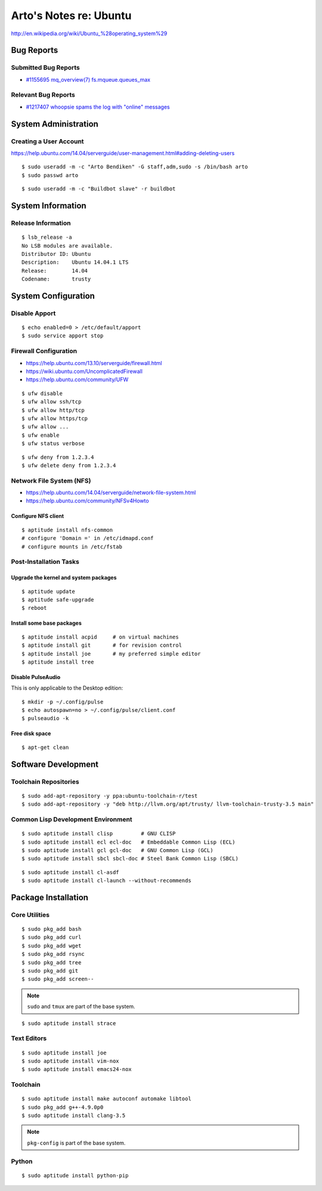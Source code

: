 ***********************
Arto's Notes re: Ubuntu
***********************

http://en.wikipedia.org/wiki/Ubuntu_%28operating_system%29

Bug Reports
===========

Submitted Bug Reports
---------------------

* `#1155695 mq_overview(7) fs.mqueue.queues_max <https://bugs.launchpad.net/ubuntu/+source/manpages/+bug/1155695>`_

Relevant Bug Reports
--------------------

* `#1217407 whoopsie spams the log with "online" messages <https://bugs.launchpad.net/ubuntu/+source/whoopsie/+bug/1217407>`_

System Administration
=====================

Creating a User Account
-----------------------

https://help.ubuntu.com/14.04/serverguide/user-management.html#adding-deleting-users

::

   $ sudo useradd -m -c "Arto Bendiken" -G staff,adm,sudo -s /bin/bash arto
   $ sudo passwd arto

::

   $ sudo useradd -m -c "Buildbot slave" -r buildbot

System Information
==================

Release Information
-------------------

::

   $ lsb_release -a
   No LSB modules are available.
   Distributor ID: Ubuntu
   Description:    Ubuntu 14.04.1 LTS
   Release:        14.04
   Codename:       trusty

System Configuration
====================

Disable Apport
--------------

::

   $ echo enabled=0 > /etc/default/apport
   $ sudo service apport stop

Firewall Configuration
----------------------

* https://help.ubuntu.com/13.10/serverguide/firewall.html
* https://wiki.ubuntu.com/UncomplicatedFirewall
* https://help.ubuntu.com/community/UFW

::

   $ ufw disable
   $ ufw allow ssh/tcp
   $ ufw allow http/tcp
   $ ufw allow https/tcp
   $ ufw allow ...
   $ ufw enable
   $ ufw status verbose

::

   $ ufw deny from 1.2.3.4
   $ ufw delete deny from 1.2.3.4

Network File System (NFS)
-------------------------

* https://help.ubuntu.com/14.04/serverguide/network-file-system.html
* https://help.ubuntu.com/community/NFSv4Howto

Configure NFS client
^^^^^^^^^^^^^^^^^^^^

::

   $ aptitude install nfs-common
   # configure 'Domain =' in /etc/idmapd.conf
   # configure mounts in /etc/fstab

Post-Installation Tasks
-----------------------

Upgrade the kernel and system packages
^^^^^^^^^^^^^^^^^^^^^^^^^^^^^^^^^^^^^^

::

   $ aptitude update
   $ aptitude safe-upgrade
   $ reboot

Install some base packages
^^^^^^^^^^^^^^^^^^^^^^^^^^

::

   $ aptitude install acpid     # on virtual machines
   $ aptitude install git       # for revision control
   $ aptitude install joe       # my preferred simple editor
   $ aptitude install tree

Disable PulseAudio
^^^^^^^^^^^^^^^^^^

This is only applicable to the Desktop edition:

::

   $ mkdir -p ~/.config/pulse
   $ echo autospawn=no > ~/.config/pulse/client.conf
   $ pulseaudio -k

Free disk space
^^^^^^^^^^^^^^^

::

   $ apt-get clean

Software Development
====================

Toolchain Repositories
----------------------

::

   $ sudo add-apt-repository -y ppa:ubuntu-toolchain-r/test
   $ sudo add-apt-repository -y "deb http://llvm.org/apt/trusty/ llvm-toolchain-trusty-3.5 main"

Common Lisp Development Environment
-----------------------------------

::

   $ sudo aptitude install clisp         # GNU CLISP
   $ sudo aptitude install ecl ecl-doc   # Embeddable Common Lisp (ECL)
   $ sudo aptitude install gcl gcl-doc   # GNU Common Lisp (GCL)
   $ sudo aptitude install sbcl sbcl-doc # Steel Bank Common Lisp (SBCL)

::

   $ sudo aptitude install cl-asdf
   $ sudo aptitude install cl-launch --without-recommends

Package Installation
====================

Core Utilities
--------------

::

   $ sudo pkg_add bash
   $ sudo pkg_add curl
   $ sudo pkg_add wget
   $ sudo pkg_add rsync
   $ sudo pkg_add tree
   $ sudo pkg_add git
   $ sudo pkg_add screen--

.. note::

   ``sudo`` and ``tmux`` are part of the base system.

::

   $ sudo aptitude install strace

Text Editors
------------

::

   $ sudo aptitude install joe
   $ sudo aptitude install vim-nox
   $ sudo aptitude install emacs24-nox

Toolchain
---------

::

   $ sudo aptitude install make autoconf automake libtool
   $ sudo pkg_add g++-4.9.0p0
   $ sudo aptitude install clang-3.5

.. note::

   ``pkg-config`` is part of the base system.

Python
------

::

   $ sudo aptitude install python-pip
